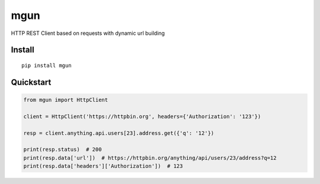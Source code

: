 ====
mgun
====

.. image:: https://badge.fury.io/py/mgun.svg
    :target: https://pypi.python.org/pypi/mgun
.. image:: https://travis-ci.org/maximdanilchenko/mgun.svg
    :target: https://travis-ci.org/maximdanilchenko/mgun
.. image:: https://codecov.io/gh/maximdanilchenko/mgun/branch/master/graph/badge.svg
    :target: https://codecov.io/gh/maximdanilchenko/mgun

HTTP REST Client based on requests with dynamic url building

Install
-------

::

    pip install mgun

Quickstart
----------

.. code-block:: python


    from mgun import HttpClient

    client = HttpClient('https://httpbin.org', headers={'Authorization': '123'})

    resp = client.anything.api.users[23].address.get({'q': '12'})

    print(resp.status)  # 200
    print(resp.data['url'])  # https://httpbin.org/anything/api/users/23/address?q=12
    print(resp.data['headers']['Authorization'])  # 123


